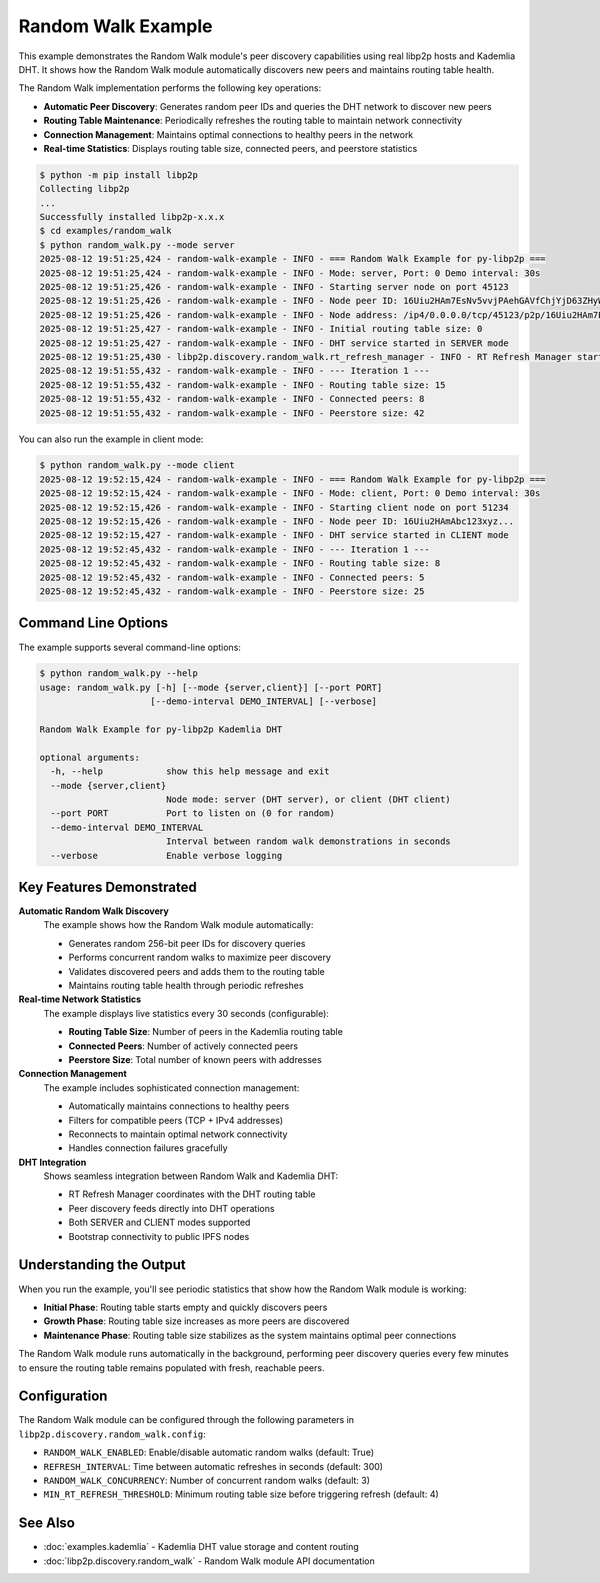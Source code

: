 Random Walk Example
===================

This example demonstrates the Random Walk module's peer discovery capabilities using real libp2p hosts and Kademlia DHT.
It shows how the Random Walk module automatically discovers new peers and maintains routing table health.

The Random Walk implementation performs the following key operations:

* **Automatic Peer Discovery**: Generates random peer IDs and queries the DHT network to discover new peers
* **Routing Table Maintenance**: Periodically refreshes the routing table to maintain network connectivity
* **Connection Management**: Maintains optimal connections to healthy peers in the network
* **Real-time Statistics**: Displays routing table size, connected peers, and peerstore statistics

.. code-block:: console

    $ python -m pip install libp2p
    Collecting libp2p
    ...
    Successfully installed libp2p-x.x.x
    $ cd examples/random_walk
    $ python random_walk.py --mode server
    2025-08-12 19:51:25,424 - random-walk-example - INFO - === Random Walk Example for py-libp2p ===
    2025-08-12 19:51:25,424 - random-walk-example - INFO - Mode: server, Port: 0 Demo interval: 30s
    2025-08-12 19:51:25,426 - random-walk-example - INFO - Starting server node on port 45123
    2025-08-12 19:51:25,426 - random-walk-example - INFO - Node peer ID: 16Uiu2HAm7EsNv5vvjPAehGAVfChjYjD63ZHyWogQRdzntSbAg9ef
    2025-08-12 19:51:25,426 - random-walk-example - INFO - Node address: /ip4/0.0.0.0/tcp/45123/p2p/16Uiu2HAm7EsNv5vvjPAehGAVfChjYjD63ZHyWogQRdzntSbAg9ef
    2025-08-12 19:51:25,427 - random-walk-example - INFO - Initial routing table size: 0
    2025-08-12 19:51:25,427 - random-walk-example - INFO - DHT service started in SERVER mode
    2025-08-12 19:51:25,430 - libp2p.discovery.random_walk.rt_refresh_manager - INFO - RT Refresh Manager started
    2025-08-12 19:51:55,432 - random-walk-example - INFO - --- Iteration 1 ---
    2025-08-12 19:51:55,432 - random-walk-example - INFO - Routing table size: 15
    2025-08-12 19:51:55,432 - random-walk-example - INFO - Connected peers: 8
    2025-08-12 19:51:55,432 - random-walk-example - INFO - Peerstore size: 42

You can also run the example in client mode:

.. code-block:: console

    $ python random_walk.py --mode client
    2025-08-12 19:52:15,424 - random-walk-example - INFO - === Random Walk Example for py-libp2p ===
    2025-08-12 19:52:15,424 - random-walk-example - INFO - Mode: client, Port: 0 Demo interval: 30s
    2025-08-12 19:52:15,426 - random-walk-example - INFO - Starting client node on port 51234
    2025-08-12 19:52:15,426 - random-walk-example - INFO - Node peer ID: 16Uiu2HAmAbc123xyz...
    2025-08-12 19:52:15,427 - random-walk-example - INFO - DHT service started in CLIENT mode
    2025-08-12 19:52:45,432 - random-walk-example - INFO - --- Iteration 1 ---
    2025-08-12 19:52:45,432 - random-walk-example - INFO - Routing table size: 8
    2025-08-12 19:52:45,432 - random-walk-example - INFO - Connected peers: 5
    2025-08-12 19:52:45,432 - random-walk-example - INFO - Peerstore size: 25

Command Line Options
--------------------

The example supports several command-line options:

.. code-block:: console

    $ python random_walk.py --help
    usage: random_walk.py [-h] [--mode {server,client}] [--port PORT]
                         [--demo-interval DEMO_INTERVAL] [--verbose]

    Random Walk Example for py-libp2p Kademlia DHT

    optional arguments:
      -h, --help            show this help message and exit
      --mode {server,client}
                            Node mode: server (DHT server), or client (DHT client)
      --port PORT           Port to listen on (0 for random)
      --demo-interval DEMO_INTERVAL
                            Interval between random walk demonstrations in seconds
      --verbose             Enable verbose logging

Key Features Demonstrated
-------------------------

**Automatic Random Walk Discovery**
    The example shows how the Random Walk module automatically:

    * Generates random 256-bit peer IDs for discovery queries
    * Performs concurrent random walks to maximize peer discovery
    * Validates discovered peers and adds them to the routing table
    * Maintains routing table health through periodic refreshes

**Real-time Network Statistics**
    The example displays live statistics every 30 seconds (configurable):

    * **Routing Table Size**: Number of peers in the Kademlia routing table
    * **Connected Peers**: Number of actively connected peers
    * **Peerstore Size**: Total number of known peers with addresses

**Connection Management**
    The example includes sophisticated connection management:

    * Automatically maintains connections to healthy peers
    * Filters for compatible peers (TCP + IPv4 addresses)
    * Reconnects to maintain optimal network connectivity
    * Handles connection failures gracefully

**DHT Integration**
    Shows seamless integration between Random Walk and Kademlia DHT:

    * RT Refresh Manager coordinates with the DHT routing table
    * Peer discovery feeds directly into DHT operations
    * Both SERVER and CLIENT modes supported
    * Bootstrap connectivity to public IPFS nodes

Understanding the Output
------------------------

When you run the example, you'll see periodic statistics that show how the Random Walk module is working:

* **Initial Phase**: Routing table starts empty and quickly discovers peers
* **Growth Phase**: Routing table size increases as more peers are discovered
* **Maintenance Phase**: Routing table size stabilizes as the system maintains optimal peer connections

The Random Walk module runs automatically in the background, performing peer discovery queries every few minutes to ensure the routing table remains populated with fresh, reachable peers.

Configuration
-------------

The Random Walk module can be configured through the following parameters in ``libp2p.discovery.random_walk.config``:

* ``RANDOM_WALK_ENABLED``: Enable/disable automatic random walks (default: True)
* ``REFRESH_INTERVAL``: Time between automatic refreshes in seconds (default: 300)
* ``RANDOM_WALK_CONCURRENCY``: Number of concurrent random walks (default: 3)
* ``MIN_RT_REFRESH_THRESHOLD``: Minimum routing table size before triggering refresh (default: 4)

See Also
--------

* :doc:`examples.kademlia` - Kademlia DHT value storage and content routing
* :doc:`libp2p.discovery.random_walk` - Random Walk module API documentation
